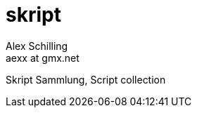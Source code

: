 skript
======
:Author:    Alex Schilling
:Email:     aexx at gmx.net

Skript Sammlung, Script collection

